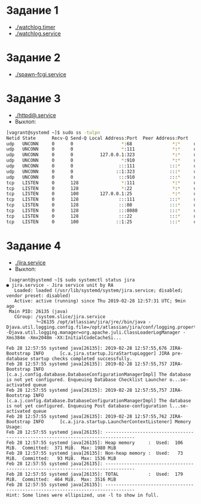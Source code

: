 * Задание 1
  * [[./watchlog.timer]]
  * [[./watchlog.service]]
* Задание 2
  * [[./spawn-fcgi.service]]
* Задание 3
  * [[./httpd@.service]]
  * Выхлоп:
#+BEGIN_SRC bash
  [vagrant@systemd ~]$ sudo ss -tulpn
  Netid State      Recv-Q Send-Q Local Address:Port  Peer Address:Port
  udp   UNCONN     0      0                  *:68               *:*     users:(("dhclient",pid=4881,fd=6))
  udp   UNCONN     0      0                  *:111              *:*     users:(("rpcbind",pid=2861,fd=5),("systemd",pid=1,fd=67))
  udp   UNCONN     0      0          127.0.0.1:323              *:*     users:(("chronyd",pid=2864,fd=1))
  udp   UNCONN     0      0                  *:910              *:*     users:(("rpcbind",pid=2861,fd=10))
  udp   UNCONN     0      0                 :::111             :::*     users:(("rpcbind",pid=2861,fd=7),("systemd",pid=1,fd=69))
  udp   UNCONN     0      0                ::1:323             :::*     users:(("chronyd",pid=2864,fd=2))
  udp   UNCONN     0      0                 :::910             :::*     users:(("rpcbind",pid=2861,fd=11))
  tcp   LISTEN     0      128                *:111              *:*     users:(("rpcbind",pid=2861,fd=4),("systemd",pid=1,fd=66))
  tcp   LISTEN     0      128                *:22               *:*     users:(("sshd",pid=3253,fd=3))
  tcp   LISTEN     0      100        127.0.0.1:25               *:*     users:(("master",pid=3476,fd=13))
  tcp   LISTEN     0      128               :::111             :::*     users:(("rpcbind",pid=2861,fd=6),("systemd",pid=1,fd=68))
  tcp   LISTEN     0      128               :::80              :::*     users:(("httpd",pid=9067,fd=4),("httpd",pid=9066,fd=4),("httpd",pid=9065,fd=4),("httpd",pid=9064,fd=4),("httpd",pid=9063,fd=4),("httpd",pid=9062,fd=4),("httpd",pid=9061,fd=4))
  tcp   LISTEN     0      128               :::8080            :::*     users:(("httpd",pid=9050,fd=4),("httpd",pid=9049,fd=4),("httpd",pid=9048,fd=4),("httpd",pid=9047,fd=4),("httpd",pid=9046,fd=4),("httpd",pid=9045,fd=4),("httpd",pid=9044,fd=4))
  tcp   LISTEN     0      128               :::22              :::*     users:(("sshd",pid=3253,fd=4))
  tcp   LISTEN     0      100              ::1:25              :::*     users:(("master",pid=3476,fd=14))
#+END_SRC
* Задание 4
 * [[./jira.service]]
 * Выхлоп:
 #+BEGIN_SRC 
 [vagrant@systemd ~]$ sudo systemctl status jira                                                                                                                                                                                           
● jira.service - Jira service unit by RA
   Loaded: loaded (/usr/lib/systemd/system/jira.service; disabled; vendor preset: disabled)
   Active: active (running) since Thu 2019-02-28 12:57:31 UTC; 9min ago
 Main PID: 26135 (java)
   CGroup: /system.slice/jira.service
           └─26135 /opt/atlassian/jira/jre//bin/java -Djava.util.logging.config.file=/opt/atlassian/jira/conf/logging.properties -Djava.util.logging.manager=org.apache.juli.ClassLoaderLogManager -Xms384m -Xmx2048m -XX:InitialCodeCacheSi...

Feb 28 12:57:55 systemd java[26135]: 2019-02-28 12:57:55,676 JIRA-Bootstrap INFO      [c.a.jira.startup.JiraStartupLogger] JIRA pre-database startup checks completed successfully.
Feb 28 12:57:55 systemd java[26135]: 2019-02-28 12:57:55,757 JIRA-Bootstrap INFO      [c.a.j.config.database.DatabaseConfigurationManagerImpl] The database is not yet configured. Enqueuing Database Checklist Launcher o...se-activated queue
Feb 28 12:57:55 systemd java[26135]: 2019-02-28 12:57:55,757 JIRA-Bootstrap INFO      [c.a.j.config.database.DatabaseConfigurationManagerImpl] The database is not yet configured. Enqueuing Post database-configuration l...se-activated queue
Feb 28 12:57:55 systemd java[26135]: 2019-02-28 12:57:55,762 JIRA-Bootstrap INFO      [c.a.jira.startup.LauncherContextListener] Memory Usage:
Feb 28 12:57:55 systemd java[26135]: ---------------------------------------------------------------------------------
Feb 28 12:57:55 systemd java[26135]: Heap memory     :  Used:  106 MiB.  Committed:  371 MiB.  Max: 1980 MiB
Feb 28 12:57:55 systemd java[26135]: Non-heap memory :  Used:   73 MiB.  Committed:   93 MiB.  Max: 1536 MiB
Feb 28 12:57:55 systemd java[26135]: ---------------------------------------------------------------------------------
Feb 28 12:57:55 systemd java[26135]: TOTAL           :  Used:  179 MiB.  Committed:  464 MiB.  Max: 3516 MiB
Feb 28 12:57:55 systemd java[26135]: ---------------------------------------------------------------------------------
Hint: Some lines were ellipsized, use -l to show in full.

 #+END_SRC

